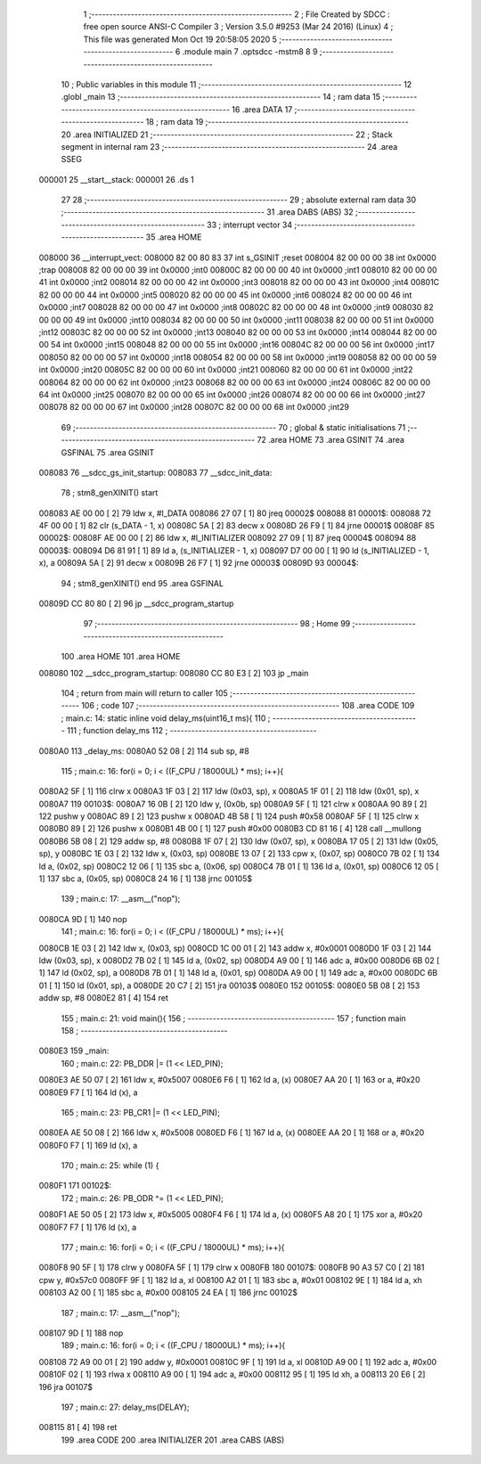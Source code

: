                                       1 ;--------------------------------------------------------
                                      2 ; File Created by SDCC : free open source ANSI-C Compiler
                                      3 ; Version 3.5.0 #9253 (Mar 24 2016) (Linux)
                                      4 ; This file was generated Mon Oct 19 20:58:05 2020
                                      5 ;--------------------------------------------------------
                                      6 	.module main
                                      7 	.optsdcc -mstm8
                                      8 	
                                      9 ;--------------------------------------------------------
                                     10 ; Public variables in this module
                                     11 ;--------------------------------------------------------
                                     12 	.globl _main
                                     13 ;--------------------------------------------------------
                                     14 ; ram data
                                     15 ;--------------------------------------------------------
                                     16 	.area DATA
                                     17 ;--------------------------------------------------------
                                     18 ; ram data
                                     19 ;--------------------------------------------------------
                                     20 	.area INITIALIZED
                                     21 ;--------------------------------------------------------
                                     22 ; Stack segment in internal ram 
                                     23 ;--------------------------------------------------------
                                     24 	.area	SSEG
      000001                         25 __start__stack:
      000001                         26 	.ds	1
                                     27 
                                     28 ;--------------------------------------------------------
                                     29 ; absolute external ram data
                                     30 ;--------------------------------------------------------
                                     31 	.area DABS (ABS)
                                     32 ;--------------------------------------------------------
                                     33 ; interrupt vector 
                                     34 ;--------------------------------------------------------
                                     35 	.area HOME
      008000                         36 __interrupt_vect:
      008000 82 00 80 83             37 	int s_GSINIT ;reset
      008004 82 00 00 00             38 	int 0x0000 ;trap
      008008 82 00 00 00             39 	int 0x0000 ;int0
      00800C 82 00 00 00             40 	int 0x0000 ;int1
      008010 82 00 00 00             41 	int 0x0000 ;int2
      008014 82 00 00 00             42 	int 0x0000 ;int3
      008018 82 00 00 00             43 	int 0x0000 ;int4
      00801C 82 00 00 00             44 	int 0x0000 ;int5
      008020 82 00 00 00             45 	int 0x0000 ;int6
      008024 82 00 00 00             46 	int 0x0000 ;int7
      008028 82 00 00 00             47 	int 0x0000 ;int8
      00802C 82 00 00 00             48 	int 0x0000 ;int9
      008030 82 00 00 00             49 	int 0x0000 ;int10
      008034 82 00 00 00             50 	int 0x0000 ;int11
      008038 82 00 00 00             51 	int 0x0000 ;int12
      00803C 82 00 00 00             52 	int 0x0000 ;int13
      008040 82 00 00 00             53 	int 0x0000 ;int14
      008044 82 00 00 00             54 	int 0x0000 ;int15
      008048 82 00 00 00             55 	int 0x0000 ;int16
      00804C 82 00 00 00             56 	int 0x0000 ;int17
      008050 82 00 00 00             57 	int 0x0000 ;int18
      008054 82 00 00 00             58 	int 0x0000 ;int19
      008058 82 00 00 00             59 	int 0x0000 ;int20
      00805C 82 00 00 00             60 	int 0x0000 ;int21
      008060 82 00 00 00             61 	int 0x0000 ;int22
      008064 82 00 00 00             62 	int 0x0000 ;int23
      008068 82 00 00 00             63 	int 0x0000 ;int24
      00806C 82 00 00 00             64 	int 0x0000 ;int25
      008070 82 00 00 00             65 	int 0x0000 ;int26
      008074 82 00 00 00             66 	int 0x0000 ;int27
      008078 82 00 00 00             67 	int 0x0000 ;int28
      00807C 82 00 00 00             68 	int 0x0000 ;int29
                                     69 ;--------------------------------------------------------
                                     70 ; global & static initialisations
                                     71 ;--------------------------------------------------------
                                     72 	.area HOME
                                     73 	.area GSINIT
                                     74 	.area GSFINAL
                                     75 	.area GSINIT
      008083                         76 __sdcc_gs_init_startup:
      008083                         77 __sdcc_init_data:
                                     78 ; stm8_genXINIT() start
      008083 AE 00 00         [ 2]   79 	ldw x, #l_DATA
      008086 27 07            [ 1]   80 	jreq	00002$
      008088                         81 00001$:
      008088 72 4F 00 00      [ 1]   82 	clr (s_DATA - 1, x)
      00808C 5A               [ 2]   83 	decw x
      00808D 26 F9            [ 1]   84 	jrne	00001$
      00808F                         85 00002$:
      00808F AE 00 00         [ 2]   86 	ldw	x, #l_INITIALIZER
      008092 27 09            [ 1]   87 	jreq	00004$
      008094                         88 00003$:
      008094 D6 81 91         [ 1]   89 	ld	a, (s_INITIALIZER - 1, x)
      008097 D7 00 00         [ 1]   90 	ld	(s_INITIALIZED - 1, x), a
      00809A 5A               [ 2]   91 	decw	x
      00809B 26 F7            [ 1]   92 	jrne	00003$
      00809D                         93 00004$:
                                     94 ; stm8_genXINIT() end
                                     95 	.area GSFINAL
      00809D CC 80 80         [ 2]   96 	jp	__sdcc_program_startup
                                     97 ;--------------------------------------------------------
                                     98 ; Home
                                     99 ;--------------------------------------------------------
                                    100 	.area HOME
                                    101 	.area HOME
      008080                        102 __sdcc_program_startup:
      008080 CC 80 E3         [ 2]  103 	jp	_main
                                    104 ;	return from main will return to caller
                                    105 ;--------------------------------------------------------
                                    106 ; code
                                    107 ;--------------------------------------------------------
                                    108 	.area CODE
                                    109 ;	main.c: 14: static inline void delay_ms(uint16_t ms){
                                    110 ;	-----------------------------------------
                                    111 ;	 function delay_ms
                                    112 ;	-----------------------------------------
      0080A0                        113 _delay_ms:
      0080A0 52 08            [ 2]  114 	sub	sp, #8
                                    115 ;	main.c: 16: for(i = 0; i < ((F_CPU / 18000UL) * ms); i++){
      0080A2 5F               [ 1]  116 	clrw	x
      0080A3 1F 03            [ 2]  117 	ldw	(0x03, sp), x
      0080A5 1F 01            [ 2]  118 	ldw	(0x01, sp), x
      0080A7                        119 00103$:
      0080A7 16 0B            [ 2]  120 	ldw	y, (0x0b, sp)
      0080A9 5F               [ 1]  121 	clrw	x
      0080AA 90 89            [ 2]  122 	pushw	y
      0080AC 89               [ 2]  123 	pushw	x
      0080AD 4B 58            [ 1]  124 	push	#0x58
      0080AF 5F               [ 1]  125 	clrw	x
      0080B0 89               [ 2]  126 	pushw	x
      0080B1 4B 00            [ 1]  127 	push	#0x00
      0080B3 CD 81 16         [ 4]  128 	call	__mullong
      0080B6 5B 08            [ 2]  129 	addw	sp, #8
      0080B8 1F 07            [ 2]  130 	ldw	(0x07, sp), x
      0080BA 17 05            [ 2]  131 	ldw	(0x05, sp), y
      0080BC 1E 03            [ 2]  132 	ldw	x, (0x03, sp)
      0080BE 13 07            [ 2]  133 	cpw	x, (0x07, sp)
      0080C0 7B 02            [ 1]  134 	ld	a, (0x02, sp)
      0080C2 12 06            [ 1]  135 	sbc	a, (0x06, sp)
      0080C4 7B 01            [ 1]  136 	ld	a, (0x01, sp)
      0080C6 12 05            [ 1]  137 	sbc	a, (0x05, sp)
      0080C8 24 16            [ 1]  138 	jrnc	00105$
                                    139 ;	main.c: 17: __asm__("nop");
      0080CA 9D               [ 1]  140 	nop
                                    141 ;	main.c: 16: for(i = 0; i < ((F_CPU / 18000UL) * ms); i++){
      0080CB 1E 03            [ 2]  142 	ldw	x, (0x03, sp)
      0080CD 1C 00 01         [ 2]  143 	addw	x, #0x0001
      0080D0 1F 03            [ 2]  144 	ldw	(0x03, sp), x
      0080D2 7B 02            [ 1]  145 	ld	a, (0x02, sp)
      0080D4 A9 00            [ 1]  146 	adc	a, #0x00
      0080D6 6B 02            [ 1]  147 	ld	(0x02, sp), a
      0080D8 7B 01            [ 1]  148 	ld	a, (0x01, sp)
      0080DA A9 00            [ 1]  149 	adc	a, #0x00
      0080DC 6B 01            [ 1]  150 	ld	(0x01, sp), a
      0080DE 20 C7            [ 2]  151 	jra	00103$
      0080E0                        152 00105$:
      0080E0 5B 08            [ 2]  153 	addw	sp, #8
      0080E2 81               [ 4]  154 	ret
                                    155 ;	main.c: 21: void main(){
                                    156 ;	-----------------------------------------
                                    157 ;	 function main
                                    158 ;	-----------------------------------------
      0080E3                        159 _main:
                                    160 ;	main.c: 22: PB_DDR |= (1 << LED_PIN);
      0080E3 AE 50 07         [ 2]  161 	ldw	x, #0x5007
      0080E6 F6               [ 1]  162 	ld	a, (x)
      0080E7 AA 20            [ 1]  163 	or	a, #0x20
      0080E9 F7               [ 1]  164 	ld	(x), a
                                    165 ;	main.c: 23: PB_CR1 |= (1 << LED_PIN);
      0080EA AE 50 08         [ 2]  166 	ldw	x, #0x5008
      0080ED F6               [ 1]  167 	ld	a, (x)
      0080EE AA 20            [ 1]  168 	or	a, #0x20
      0080F0 F7               [ 1]  169 	ld	(x), a
                                    170 ;	main.c: 25: while (1) {
      0080F1                        171 00102$:
                                    172 ;	main.c: 26: PB_ODR ^= (1 << LED_PIN);
      0080F1 AE 50 05         [ 2]  173 	ldw	x, #0x5005
      0080F4 F6               [ 1]  174 	ld	a, (x)
      0080F5 A8 20            [ 1]  175 	xor	a, #0x20
      0080F7 F7               [ 1]  176 	ld	(x), a
                                    177 ;	main.c: 16: for(i = 0; i < ((F_CPU / 18000UL) * ms); i++){
      0080F8 90 5F            [ 1]  178 	clrw	y
      0080FA 5F               [ 1]  179 	clrw	x
      0080FB                        180 00107$:
      0080FB 90 A3 57 C0      [ 2]  181 	cpw	y, #0x57c0
      0080FF 9F               [ 1]  182 	ld	a, xl
      008100 A2 01            [ 1]  183 	sbc	a, #0x01
      008102 9E               [ 1]  184 	ld	a, xh
      008103 A2 00            [ 1]  185 	sbc	a, #0x00
      008105 24 EA            [ 1]  186 	jrnc	00102$
                                    187 ;	main.c: 17: __asm__("nop");
      008107 9D               [ 1]  188 	nop
                                    189 ;	main.c: 16: for(i = 0; i < ((F_CPU / 18000UL) * ms); i++){
      008108 72 A9 00 01      [ 2]  190 	addw	y, #0x0001
      00810C 9F               [ 1]  191 	ld	a, xl
      00810D A9 00            [ 1]  192 	adc	a, #0x00
      00810F 02               [ 1]  193 	rlwa	x
      008110 A9 00            [ 1]  194 	adc	a, #0x00
      008112 95               [ 1]  195 	ld	xh, a
      008113 20 E6            [ 2]  196 	jra	00107$
                                    197 ;	main.c: 27: delay_ms(DELAY);
      008115 81               [ 4]  198 	ret
                                    199 	.area CODE
                                    200 	.area INITIALIZER
                                    201 	.area CABS (ABS)
